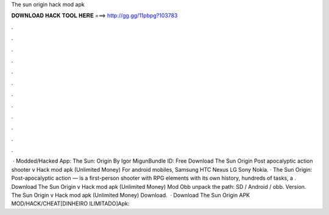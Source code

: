 The sun origin hack mod apk

𝐃𝐎𝐖𝐍𝐋𝐎𝐀𝐃 𝐇𝐀𝐂𝐊 𝐓𝐎𝐎𝐋 𝐇𝐄𝐑𝐄 ===> http://gg.gg/11pbpg?103783

.

.

.

.

.

.

.

.

.

.

.

.

 · Modded/Hacked App: The Sun: Origin By Igor MigunBundle ID:  Free Download The Sun Origin Post apocalyptic action shooter v Hack mod apk (Unlimited Money) For android mobiles, Samsung HTC Nexus LG Sony Nokia. · The Sun Origin: Post-apocalyptic action — is a first-person shooter with RPG elements with its own history, hundreds of tasks, a . Download The Sun Origin v Hack mod apk (Unlimited Money) Mod  Obb  unpack the path: SD / Android / obb. Version. The Sun Origin v Hack mod apk (Unlimited Money) Download.   · Download The Sun Origin APK MOD/HACK/CHEAT[DINHEIRO ILIMITADO]Apk::